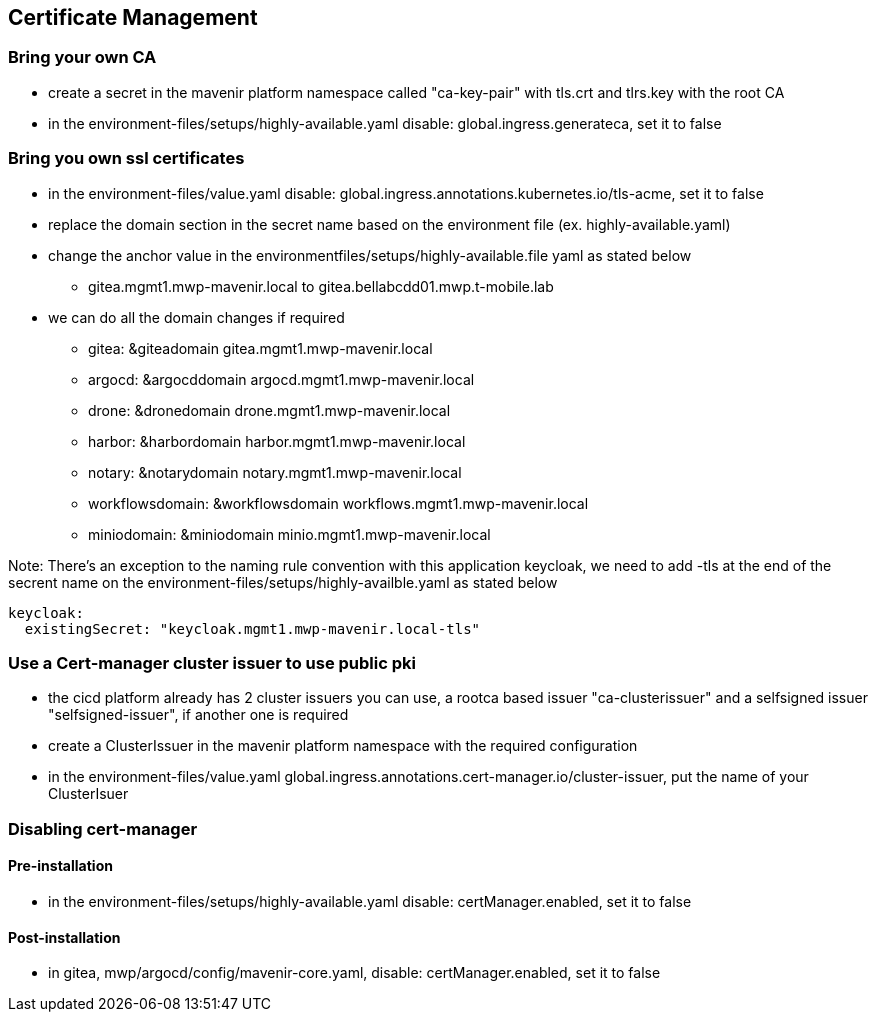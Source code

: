 == Certificate Management

=== Bring your own CA

* create a secret in the mavenir platform namespace called "ca-key-pair" with  tls.crt and tlrs.key with the root CA
* in the environment-files/setups/highly-available.yaml disable: global.ingress.generateca, set it to false

=== Bring you own ssl certificates

* in the environment-files/value.yaml disable: global.ingress.annotations.kubernetes.io/tls-acme, set it to false
* replace the domain section in the secret name based on the environment file (ex. highly-available.yaml) 
* change the anchor value in the environmentfiles/setups/highly-available.file yaml as stated below

   - gitea.mgmt1.mwp-mavenir.local to gitea.bellabcdd01.mwp.t-mobile.lab 

* we can do all the domain changes if required

        - gitea: &giteadomain gitea.mgmt1.mwp-mavenir.local

        - argocd: &argocddomain argocd.mgmt1.mwp-mavenir.local

        - drone: &dronedomain drone.mgmt1.mwp-mavenir.local

        - harbor: &harbordomain harbor.mgmt1.mwp-mavenir.local

        - notary: &notarydomain notary.mgmt1.mwp-mavenir.local
 
        - workflowsdomain: &workflowsdomain workflows.mgmt1.mwp-mavenir.local

        - miniodomain: &miniodomain minio.mgmt1.mwp-mavenir.local

Note: There's an exception to the naming rule convention with this application keycloak, we need to add 
      -tls at the end of the secrent name on the environment-files/setups/highly-availble.yaml as stated below

....
keycloak:
  existingSecret: "keycloak.mgmt1.mwp-mavenir.local-tls"
....


=== Use a Cert-manager cluster issuer to use public pki

* the cicd platform already has 2 cluster issuers you can use, a rootca based issuer "ca-clusterissuer" and a selfsigned issuer "selfsigned-issuer", if another one is required
* create a ClusterIssuer in the mavenir platform namespace with the required configuration
* in the environment-files/value.yaml global.ingress.annotations.cert-manager.io/cluster-issuer, put the name of your ClusterIsuer

=== Disabling cert-manager

==== Pre-installation

* in the environment-files/setups/highly-available.yaml disable: certManager.enabled, set it to false

==== Post-installation

* in gitea, mwp/argocd/config/mavenir-core.yaml, disable: certManager.enabled, set it to false



